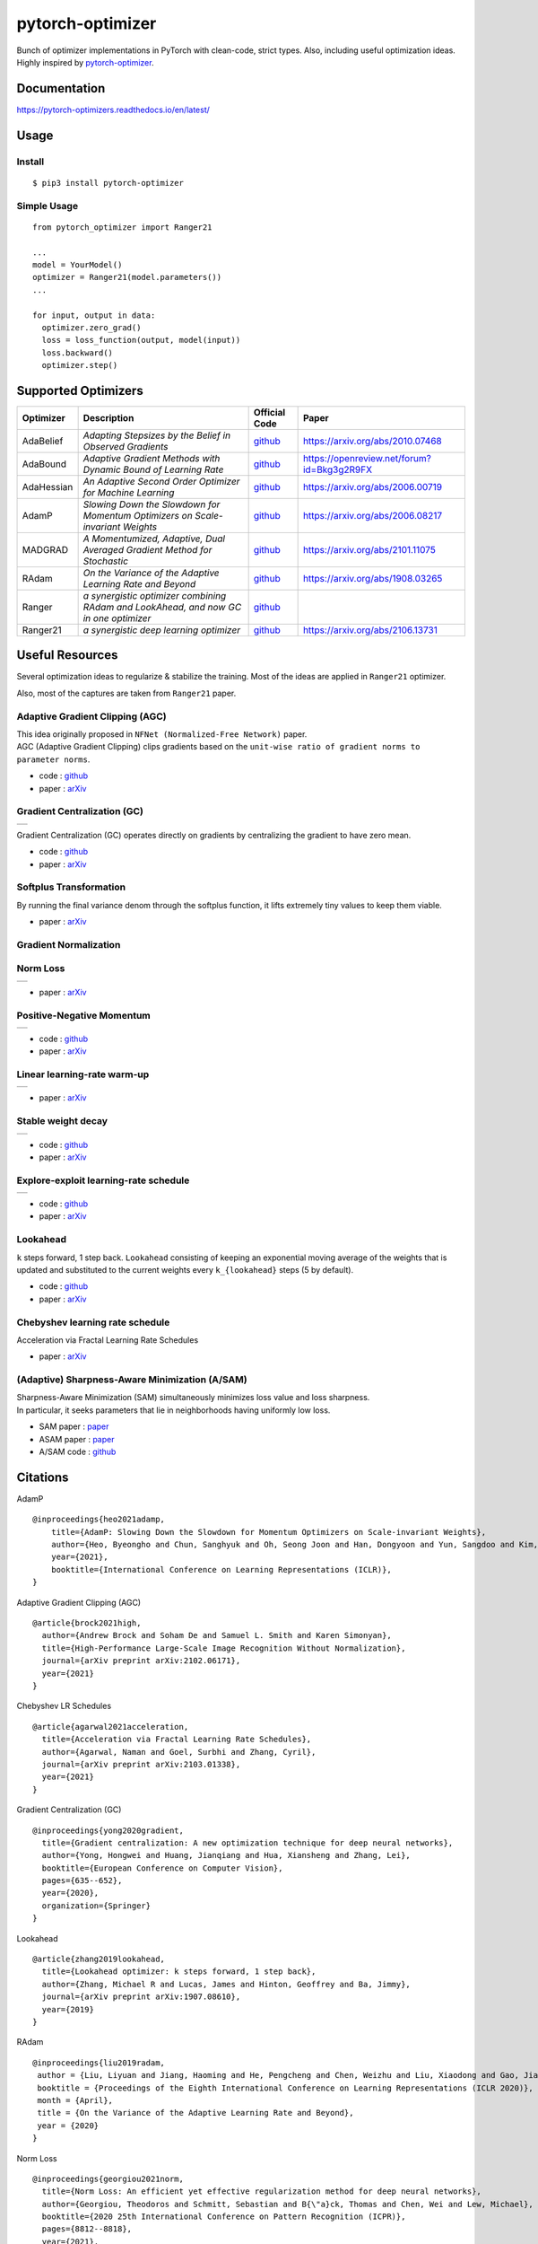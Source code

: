 pytorch-optimizer
=================

| |workflow| |Documentation Status| |PyPI version| |PyPi download| |black|

| Bunch of optimizer implementations in PyTorch with clean-code, strict types. Also, including useful optimization ideas.
| Highly inspired by `pytorch-optimizer <https://github.com/jettify/pytorch-optimizer>`__.

Documentation
-------------

https://pytorch-optimizers.readthedocs.io/en/latest/

Usage
-----

Install
~~~~~~~

::

    $ pip3 install pytorch-optimizer

Simple Usage
~~~~~~~~~~~~

::

    from pytorch_optimizer import Ranger21

    ...
    model = YourModel()
    optimizer = Ranger21(model.parameters())
    ...

    for input, output in data:
      optimizer.zero_grad()
      loss = loss_function(output, model(input))
      loss.backward()
      optimizer.step()

Supported Optimizers
--------------------

+--------------+----------------------------------------------------------------------------------------+-----------------------------------------------------------------------------------+-----------------------------------------------------------------------------------------------+
| Optimizer    | Description                                                                            | Official Code                                                                     | Paper                                                                                         |
+==============+========================================================================================+===================================================================================+===============================================================================================+
| AdaBelief    | *Adapting Stepsizes by the Belief in Observed Gradients*                               | `github <https://github.com/juntang-zhuang/Adabelief-Optimizer>`__                | `https://arxiv.org/abs/2010.07468 <https://arxiv.org/abs/2010.07468>`__                       |
+--------------+----------------------------------------------------------------------------------------+-----------------------------------------------------------------------------------+-----------------------------------------------------------------------------------------------+
| AdaBound     | *Adaptive Gradient Methods with Dynamic Bound of Learning Rate*                        | `github <https://github.com/Luolc/AdaBound/blob/master/adabound/adabound.py>`__   | `https://openreview.net/forum?id=Bkg3g2R9FX <https://openreview.net/forum?id=Bkg3g2R9FX>`__   |
+--------------+----------------------------------------------------------------------------------------+-----------------------------------------------------------------------------------+-----------------------------------------------------------------------------------------------+
| AdaHessian   | *An Adaptive Second Order Optimizer for Machine Learning*                              | `github <https://github.com/amirgholami/adahessian>`__                            | `https://arxiv.org/abs/2006.00719 <https://arxiv.org/abs/2006.00719>`__                       |
+--------------+----------------------------------------------------------------------------------------+-----------------------------------------------------------------------------------+-----------------------------------------------------------------------------------------------+
| AdamP        | *Slowing Down the Slowdown for Momentum Optimizers on Scale-invariant Weights*         | `github <https://github.com/clovaai/AdamP>`__                                     | `https://arxiv.org/abs/2006.08217 <https://arxiv.org/abs/2006.08217>`__                       |
+--------------+----------------------------------------------------------------------------------------+-----------------------------------------------------------------------------------+-----------------------------------------------------------------------------------------------+
| MADGRAD      | *A Momentumized, Adaptive, Dual Averaged Gradient Method for Stochastic*               | `github <https://github.com/facebookresearch/madgrad>`__                          | `https://arxiv.org/abs/2101.11075 <https://arxiv.org/abs/2101.11075>`__                       |
+--------------+----------------------------------------------------------------------------------------+-----------------------------------------------------------------------------------+-----------------------------------------------------------------------------------------------+
| RAdam        | *On the Variance of the Adaptive Learning Rate and Beyond*                             | `github <https://github.com/LiyuanLucasLiu/RAdam>`__                              | `https://arxiv.org/abs/1908.03265 <https://arxiv.org/abs/1908.03265>`__                       |
+--------------+----------------------------------------------------------------------------------------+-----------------------------------------------------------------------------------+-----------------------------------------------------------------------------------------------+
| Ranger       | *a synergistic optimizer combining RAdam and LookAhead, and now GC in one optimizer*   | `github <https://github.com/lessw2020/Ranger-Deep-Learning-Optimizer>`__          |                                                                                               |
+--------------+----------------------------------------------------------------------------------------+-----------------------------------------------------------------------------------+-----------------------------------------------------------------------------------------------+
| Ranger21     | *a synergistic deep learning optimizer*                                                | `github <https://github.com/lessw2020/Ranger21>`__                                | `https://arxiv.org/abs/2106.13731 <https://arxiv.org/abs/2106.13731>`__                       |
+--------------+----------------------------------------------------------------------------------------+-----------------------------------------------------------------------------------+-----------------------------------------------------------------------------------------------+

Useful Resources
----------------

Several optimization ideas to regularize & stabilize the training. Most
of the ideas are applied in ``Ranger21`` optimizer.

Also, most of the captures are taken from ``Ranger21`` paper.

Adaptive Gradient Clipping (AGC)
~~~~~~~~~~~~~~~~~~~~~~~~~~~~~~~~

| This idea originally proposed in ``NFNet (Normalized-Free Network)`` paper.
| AGC (Adaptive Gradient Clipping) clips gradients based on the ``unit-wise ratio of gradient norms to parameter norms``.

-  code :
   `github <https://github.com/deepmind/deepmind-research/tree/master/nfnets>`__
-  paper : `arXiv <https://arxiv.org/abs/2102.06171>`__

Gradient Centralization (GC)
~~~~~~~~~~~~~~~~~~~~~~~~~~~~

+-----------------------------------------------------------------------------------------------------------------+
| .. image:: https://raw.githubusercontent.com/kozistr/pytorch_optimizer/main/assets/gradient_centralization.png  |
+-----------------------------------------------------------------------------------------------------------------+

Gradient Centralization (GC) operates directly on gradients by
centralizing the gradient to have zero mean.

-  code :
   `github <https://github.com/Yonghongwei/Gradient-Centralization>`__
-  paper : `arXiv <https://arxiv.org/abs/2004.01461>`__

Softplus Transformation
~~~~~~~~~~~~~~~~~~~~~~~

By running the final variance denom through the softplus function, it lifts extremely tiny values to keep them viable.

-  paper : `arXiv <https://arxiv.org/abs/1908.00700>`__

Gradient Normalization
~~~~~~~~~~~~~~~~~~~~~~

Norm Loss
~~~~~~~~~

+---------------------------------------------------------------------------------------------------+
| .. image:: https://raw.githubusercontent.com/kozistr/pytorch_optimizer/main/assets/norm_loss.png  |
+---------------------------------------------------------------------------------------------------+

-  paper : `arXiv <https://arxiv.org/abs/2103.06583>`__

Positive-Negative Momentum
~~~~~~~~~~~~~~~~~~~~~~~~~~

+--------------------------------------------------------------------------------------------------------------------+
| .. image:: https://raw.githubusercontent.com/kozistr/pytorch_optimizer/main/assets/positive_negative_momentum.png  |
+--------------------------------------------------------------------------------------------------------------------+

-  code : `github <https://github.com/zeke-xie/Positive-Negative-Momentum>`__
-  paper : `arXiv <https://arxiv.org/abs/2103.17182>`__

Linear learning-rate warm-up
~~~~~~~~~~~~~~~~~~~~~~~~~~~~

+----------------------------------------------------------------------------------------------------------+
| .. image:: https://raw.githubusercontent.com/kozistr/pytorch_optimizer/main/assets/linear_lr_warmup.png  |
+----------------------------------------------------------------------------------------------------------+

-  paper : `arXiv <https://arxiv.org/abs/1910.04209>`__

Stable weight decay
~~~~~~~~~~~~~~~~~~~

+-------------------------------------------------------------------------------------------------------------+
| .. image:: https://raw.githubusercontent.com/kozistr/pytorch_optimizer/main/assets/stable_weight_decay.png  |
+-------------------------------------------------------------------------------------------------------------+

-  code : `github <https://github.com/zeke-xie/stable-weight-decay-regularization>`__
-  paper : `arXiv <https://arxiv.org/abs/2011.11152>`__

Explore-exploit learning-rate schedule
~~~~~~~~~~~~~~~~~~~~~~~~~~~~~~~~~~~~~~

+---------------------------------------------------------------------------------------------------------------------+
| .. image:: https://raw.githubusercontent.com/kozistr/pytorch_optimizer/main/assets/explore_exploit_lr_schedule.png  |
+---------------------------------------------------------------------------------------------------------------------+

-  code : `github <https://github.com/nikhil-iyer-97/wide-minima-density-hypothesis>`__
-  paper : `arXiv <https://arxiv.org/abs/2003.03977>`__

Lookahead
~~~~~~~~~

| ``k`` steps forward, 1 step back. ``Lookahead`` consisting of keeping an exponential moving average of the weights that is
| updated and substituted to the current weights every ``k_{lookahead}`` steps (5 by default).

-  code : `github <https://github.com/alphadl/lookahead.pytorch>`__
-  paper : `arXiv <https://arxiv.org/abs/1907.08610v2>`__

Chebyshev learning rate schedule
~~~~~~~~~~~~~~~~~~~~~~~~~~~~~~~~

Acceleration via Fractal Learning Rate Schedules

-  paper : `arXiv <https://arxiv.org/abs/2103.01338v1>`__

(Adaptive) Sharpness-Aware Minimization (A/SAM)
~~~~~~~~~~~~~~~~~~~~~~~~~~~~~~~~~~~~~~~~~~~~~~~

| Sharpness-Aware Minimization (SAM) simultaneously minimizes loss value and loss sharpness.
| In particular, it seeks parameters that lie in neighborhoods having uniformly low loss.

-  SAM paper : `paper <https://arxiv.org/abs/2010.01412>`__
-  ASAM paper : `paper <https://arxiv.org/abs/2102.11600>`__
-  A/SAM code : `github <https://github.com/davda54/sam>`__

Citations
---------

AdamP

::

    @inproceedings{heo2021adamp,
        title={AdamP: Slowing Down the Slowdown for Momentum Optimizers on Scale-invariant Weights},
        author={Heo, Byeongho and Chun, Sanghyuk and Oh, Seong Joon and Han, Dongyoon and Yun, Sangdoo and Kim, Gyuwan and Uh, Youngjung and Ha, Jung-Woo},
        year={2021},
        booktitle={International Conference on Learning Representations (ICLR)},
    }

Adaptive Gradient Clipping (AGC)

::

    @article{brock2021high,
      author={Andrew Brock and Soham De and Samuel L. Smith and Karen Simonyan},
      title={High-Performance Large-Scale Image Recognition Without Normalization},
      journal={arXiv preprint arXiv:2102.06171},
      year={2021}
    }

Chebyshev LR Schedules

::

    @article{agarwal2021acceleration,
      title={Acceleration via Fractal Learning Rate Schedules},
      author={Agarwal, Naman and Goel, Surbhi and Zhang, Cyril},
      journal={arXiv preprint arXiv:2103.01338},
      year={2021}
    }

Gradient Centralization (GC)

::

    @inproceedings{yong2020gradient,
      title={Gradient centralization: A new optimization technique for deep neural networks},
      author={Yong, Hongwei and Huang, Jianqiang and Hua, Xiansheng and Zhang, Lei},
      booktitle={European Conference on Computer Vision},
      pages={635--652},
      year={2020},
      organization={Springer}
    }

Lookahead

::

    @article{zhang2019lookahead,
      title={Lookahead optimizer: k steps forward, 1 step back},
      author={Zhang, Michael R and Lucas, James and Hinton, Geoffrey and Ba, Jimmy},
      journal={arXiv preprint arXiv:1907.08610},
      year={2019}
    }

RAdam

::

    @inproceedings{liu2019radam,
     author = {Liu, Liyuan and Jiang, Haoming and He, Pengcheng and Chen, Weizhu and Liu, Xiaodong and Gao, Jianfeng and Han, Jiawei},
     booktitle = {Proceedings of the Eighth International Conference on Learning Representations (ICLR 2020)},
     month = {April},
     title = {On the Variance of the Adaptive Learning Rate and Beyond},
     year = {2020}
    }

Norm Loss

::

    @inproceedings{georgiou2021norm,
      title={Norm Loss: An efficient yet effective regularization method for deep neural networks},
      author={Georgiou, Theodoros and Schmitt, Sebastian and B{\"a}ck, Thomas and Chen, Wei and Lew, Michael},
      booktitle={2020 25th International Conference on Pattern Recognition (ICPR)},
      pages={8812--8818},
      year={2021},
      organization={IEEE}
    }

Positive-Negative Momentum

::

    @article{xie2021positive,
      title={Positive-Negative Momentum: Manipulating Stochastic Gradient Noise to Improve Generalization},
      author={Xie, Zeke and Yuan, Li and Zhu, Zhanxing and Sugiyama, Masashi},
      journal={arXiv preprint arXiv:2103.17182},
      year={2021}
    }

Explore-Exploit learning rate schedule

::

    @article{iyer2020wide,
      title={Wide-minima Density Hypothesis and the Explore-Exploit Learning Rate Schedule},
      author={Iyer, Nikhil and Thejas, V and Kwatra, Nipun and Ramjee, Ramachandran and Sivathanu, Muthian},
      journal={arXiv preprint arXiv:2003.03977},
      year={2020}
    }

Linear learning-rate warm-up

::

    @article{ma2019adequacy,
      title={On the adequacy of untuned warmup for adaptive optimization},
      author={Ma, Jerry and Yarats, Denis},
      journal={arXiv preprint arXiv:1910.04209},
      volume={7},
      year={2019}
    }

Stable weight decay

::

    @article{xie2020stable,
      title={Stable weight decay regularization},
      author={Xie, Zeke and Sato, Issei and Sugiyama, Masashi},
      journal={arXiv preprint arXiv:2011.11152},
      year={2020}
    }

Softplus transformation

::

    @article{tong2019calibrating,
      title={Calibrating the adaptive learning rate to improve convergence of adam},
      author={Tong, Qianqian and Liang, Guannan and Bi, Jinbo},
      journal={arXiv preprint arXiv:1908.00700},
      year={2019}
    }

MADGRAD

::

    @article{defazio2021adaptivity,
      title={Adaptivity without compromise: a momentumized, adaptive, dual averaged gradient method for stochastic optimization},
      author={Defazio, Aaron and Jelassi, Samy},
      journal={arXiv preprint arXiv:2101.11075},
      year={2021}
    }

AdaHessian

::

    @article{yao2020adahessian,
      title={ADAHESSIAN: An adaptive second order optimizer for machine learning},
      author={Yao, Zhewei and Gholami, Amir and Shen, Sheng and Mustafa, Mustafa and Keutzer, Kurt and Mahoney, Michael W},
      journal={arXiv preprint arXiv:2006.00719},
      year={2020}
    }

AdaBound

::

    @inproceedings{Luo2019AdaBound,
      author = {Luo, Liangchen and Xiong, Yuanhao and Liu, Yan and Sun, Xu},
      title = {Adaptive Gradient Methods with Dynamic Bound of Learning Rate},
      booktitle = {Proceedings of the 7th International Conference on Learning Representations},
      month = {May},
      year = {2019},
      address = {New Orleans, Louisiana}
    }

AdaBelief

::

    @article{zhuang2020adabelief,
      title={Adabelief optimizer: Adapting stepsizes by the belief in observed gradients},
      author={Zhuang, Juntang and Tang, Tommy and Ding, Yifan and Tatikonda, Sekhar and Dvornek, Nicha and Papademetris, Xenophon and Duncan, James S},
      journal={arXiv preprint arXiv:2010.07468},
      year={2020}
    }

Sharpness-Aware Minimization

::

    @article{foret2020sharpness,
      title={Sharpness-aware minimization for efficiently improving generalization},
      author={Foret, Pierre and Kleiner, Ariel and Mobahi, Hossein and Neyshabur, Behnam},
      journal={arXiv preprint arXiv:2010.01412},
      year={2020}
    }

Adaptive Sharpness-Aware Minimization

::

    @article{kwon2021asam,
      title={ASAM: Adaptive Sharpness-Aware Minimization for Scale-Invariant Learning of Deep Neural Networks},
      author={Kwon, Jungmin and Kim, Jeongseop and Park, Hyunseo and Choi, In Kwon},
      journal={arXiv preprint arXiv:2102.11600},
      year={2021}
    }

Author
------

Hyeongchan Kim / `@kozistr <http://kozistr.tech/about>`__

.. |workflow| image:: https://github.com/kozistr/pytorch_optimizer/actions/workflows/ci.yml/badge.svg?branch=main
.. |Documentation Status| image:: https://readthedocs.org/projects/pytorch-optimizers/badge/?version=latest
   :target: https://pytorch-optimizers.readthedocs.io/en/latest/?badge=latest
.. |PyPI version| image:: https://badge.fury.io/py/pytorch-optimizer.svg
   :target: https://badge.fury.io/py/pytorch-optimizer
.. |PyPi download| image:: https://img.shields.io/pypi/dm/pytorch-optimizer?style=plastic
.. |black| image:: https://img.shields.io/badge/code%20style-black-000000.svg
